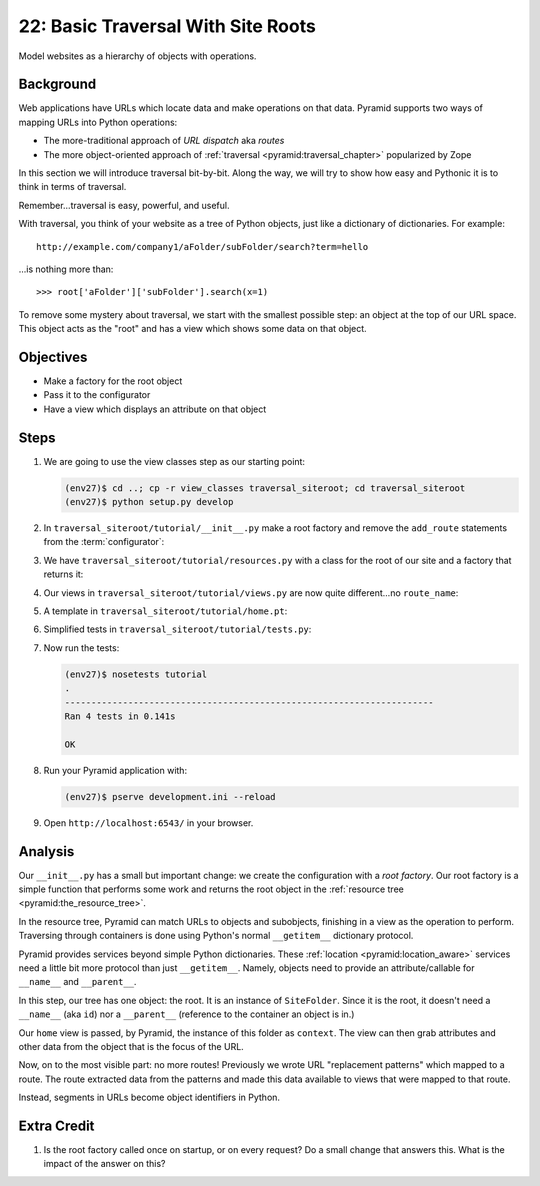 ===================================
22: Basic Traversal With Site Roots
===================================

Model websites as a hierarchy of objects with operations.

Background
==========

Web applications have URLs which locate data and make operations on that
data. Pyramid supports two ways of mapping URLs into Python operations:

- The more-traditional approach of *URL dispatch* aka *routes*

- The more object-oriented approach of
  :ref:`traversal <pyramid:traversal_chapter>` popularized by Zope

In this section we will introduce traversal bit-by-bit. Along the way,
we will try to show how easy and Pythonic it is to think in terms of
traversal.

Remember...traversal is easy, powerful, and useful.

With traversal, you think of your website as a tree of Python objects,
just like a dictionary of dictionaries. For example::

  http://example.com/company1/aFolder/subFolder/search?term=hello

...is nothing more than::

  >>> root['aFolder']['subFolder'].search(x=1)

To remove some mystery about traversal, we start with the smallest
possible step: an object at the top of our URL space. This object acts
as the "root" and has a view which shows some data on that object.

Objectives
==========

- Make a factory for the root object

- Pass it to the configurator

- Have a view which displays an attribute on that object

Steps
=====

#. We are going to use the view classes step as our starting point:

   .. code-block:: bash

    (env27)$ cd ..; cp -r view_classes traversal_siteroot; cd traversal_siteroot
    (env27)$ python setup.py develop

#. In ``traversal_siteroot/tutorial/__init__.py`` make a root factory
   and remove the ``add_route`` statements from the
   :term:`configurator`:

   .. literalinclude:: traversal_siteroot/tutorial/__init__.py
      :linenos:

#. We have ``traversal_siteroot/tutorial/resources.py`` with a class for
   the root of our site and a factory that returns it:

   .. literalinclude:: traversal_siteroot/tutorial/resources.py
      :linenos:

#. Our views in ``traversal_siteroot/tutorial/views.py`` are now
   quite different...no ``route_name``:

   .. literalinclude:: traversal_siteroot/tutorial/views.py
      :linenos:

#. A template in ``traversal_siteroot/tutorial/home.pt``:

   .. literalinclude:: traversal_siteroot/tutorial/home.pt
    :language: html
    :linenos:


#. Simplified tests in ``traversal_siteroot/tutorial/tests.py``:

   .. literalinclude:: traversal_siteroot/tutorial/tests.py
      :linenos:

#. Now run the tests:

   .. code-block:: bash


    (env27)$ nosetests tutorial
    .
    ----------------------------------------------------------------------
    Ran 4 tests in 0.141s

    OK

#. Run your Pyramid application with:

   .. code-block:: bash

    (env27)$ pserve development.ini --reload

#. Open ``http://localhost:6543/`` in your browser.

Analysis
========

Our ``__init__.py`` has a small but important change: we create the
configuration with a *root factory*. Our root factory is a simple
function that performs some work and returns the root object in the
:ref:`resource tree <pyramid:the_resource_tree>`.

In the resource tree, Pyramid can match URLs to objects and subobjects,
finishing in a view as the operation to perform. Traversing through
containers is done using Python's normal ``__getitem__`` dictionary
protocol.

Pyramid provides services beyond simple Python dictionaries. These
:ref:`location <pyramid:location_aware>`
services need a little bit more protocol than just ``__getitem__``.
Namely, objects need to provide an attribute/callable for
``__name__`` and ``__parent__``.

In this step, our tree has one object: the root. It is an instance of
``SiteFolder``. Since it is the root, it doesn't need a ``__name__``
(aka ``id``) nor a ``__parent__`` (reference to the container an object
is in.)

Our ``home`` view is passed, by Pyramid, the instance of this folder as
``context``. The view can then grab attributes and other data from the
object that is the focus of the URL.

Now, on to the most visible part: no more routes! Previously we wrote
URL "replacement patterns" which mapped to a route. The route extracted
data from the patterns and made this data available to views that were
mapped to that route.

Instead, segments in URLs become object identifiers in Python.

Extra Credit
============

#. Is the root factory called once on startup, or on every request? Do
   a small change that answers this. What is the impact of the answer
   on this?

.. seealso::
   :ref:`pyramid:traversal_chapter`,
   :ref:`pyramid:location_aware`,
   :ref:`pyramid:the_resource_tree`,
   :ref:`much_ado_about_traversal_chapter`
